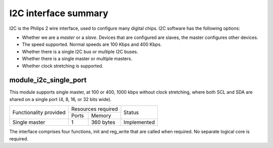 I2C interface summary
=====================

I2C is the Philips 2 wire interface, used to configure many digital chips.
I2C software has the following options:

* Whether we are a *master* or a *slave*. Devices that are configured are
  slaves, the master configures other devices. 

* The speed supported. Normal speeds are 100 Kbps and 400 Kbps. 

* Whether there is a single I2C bus or multiple I2C buses.

* Whether there is a single master or multiple masters.

* Whether clock stretching is supported.


module_i2c_single_port
----------------------

This module supports single master, at 100 or 400, 1000 kbps without clock
stretching, where both SCL and SDA are shared on a single port (4, 8, 16,
or 32 bits wide).

.. table::
 :class: vertical-borders horizontal-borders

 +---------------------------+-----------------------+------------------------+
 | Functionality provided    | Resources required    | Status                 | 
 |                           +-----------+-----------+                        |
 |                           | Ports     | Memory    |                        |
 +---------------------------+-----------+-----------+------------------------+
 | Single master             | 1         | 360 bytes | Implemented            |
 +---------------------------+-----------+-----------+------------------------+

The interface comprises four functions, init and reg_write
that are called when required. No separate logical core is required.




